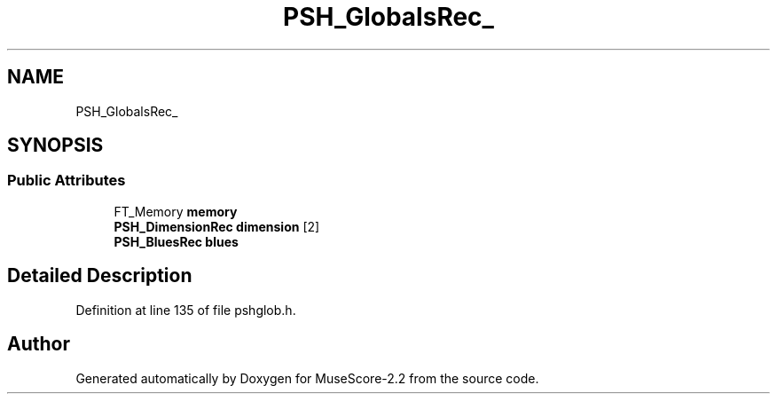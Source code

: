 .TH "PSH_GlobalsRec_" 3 "Mon Jun 5 2017" "MuseScore-2.2" \" -*- nroff -*-
.ad l
.nh
.SH NAME
PSH_GlobalsRec_
.SH SYNOPSIS
.br
.PP
.SS "Public Attributes"

.in +1c
.ti -1c
.RI "FT_Memory \fBmemory\fP"
.br
.ti -1c
.RI "\fBPSH_DimensionRec\fP \fBdimension\fP [2]"
.br
.ti -1c
.RI "\fBPSH_BluesRec\fP \fBblues\fP"
.br
.in -1c
.SH "Detailed Description"
.PP 
Definition at line 135 of file pshglob\&.h\&.

.SH "Author"
.PP 
Generated automatically by Doxygen for MuseScore-2\&.2 from the source code\&.
